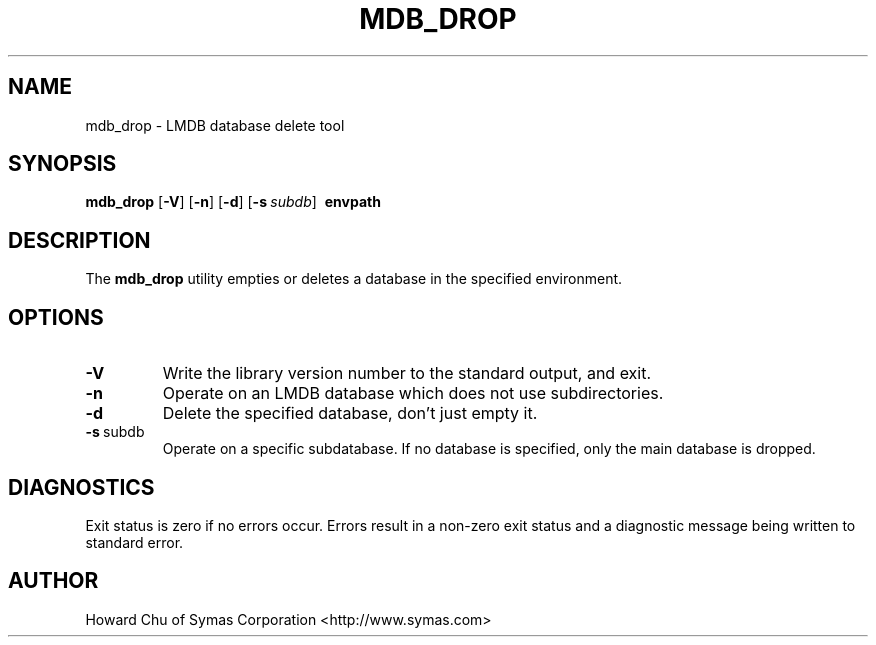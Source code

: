 .TH MDB_DROP 1 "2017/11/19" "LMDB 0.9.70"
.\" Copyright 2014-2017 Howard Chu, Symas Corp. All Rights Reserved.
.\" Copying restrictions apply.  See COPYRIGHT/LICENSE.
.SH NAME
mdb_drop \- LMDB database delete tool
.SH SYNOPSIS
.B mdb_drop
[\c
.BR \-V ]
[\c
.BR \-n ]
[\c
.BR \-d ]
[\c
.BI \-s \ subdb\fR]
.BR \ envpath
.SH DESCRIPTION
The
.B mdb_drop
utility empties or deletes a database in the specified
environment.
.SH OPTIONS
.TP
.BR \-V
Write the library version number to the standard output, and exit.
.TP
.BR \-n
Operate on an LMDB database which does not use subdirectories.
.TP
.BR \-d
Delete the specified database, don't just empty it.
.TP
.BR \-s \ subdb
Operate on a specific subdatabase. If no database is specified, only the main database is dropped.
.SH DIAGNOSTICS
Exit status is zero if no errors occur.
Errors result in a non-zero exit status and
a diagnostic message being written to standard error.
.SH AUTHOR
Howard Chu of Symas Corporation <http://www.symas.com>
